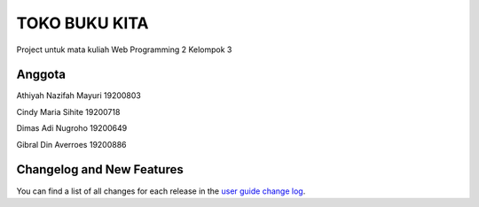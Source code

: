 ###################
TOKO BUKU KITA
###################

Project untuk mata kuliah Web Programming 2
Kelompok 3

*******************
Anggota
*******************

Athiyah Nazifah Mayuri	19200803

Cindy Maria Sihite			19200718

Dimas Adi Nugroho				19200649

Gibral Din Averroes			19200886

**************************
Changelog and New Features
**************************

You can find a list of all changes for each release in the `user
guide change log <https://github.com/bcit-ci/CodeIgniter/blob/develop/user_guide_src/source/changelog.rst>`_.
